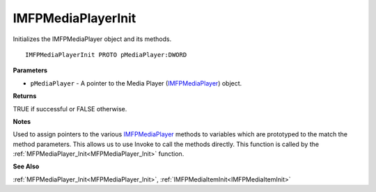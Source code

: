 .. _IMFPMediaPlayerInit:

===================
IMFPMediaPlayerInit
===================

Initializes the IMFPMediaPlayer object and its methods.

::

   IMFPMediaPlayerInit PROTO pMediaPlayer:DWORD


**Parameters**

* ``pMediaPlayer`` - A pointer to the Media Player (`IMFPMediaPlayer <https://learn.microsoft.com/en-us/previous-versions/windows/desktop/api/mfplay/nn-mfplay-imfpmediaplayer>`_) object.


**Returns**

TRUE if successful or FALSE otherwise.


**Notes**

Used to assign pointers to the various `IMFPMediaPlayer <https://learn.microsoft.com/en-us/previous-versions/windows/desktop/api/mfplay/nn-mfplay-imfpmediaplayer>`_ methods to variables which are prototyped to the match the method parameters. This allows us to use Invoke to call the methods directly. This function is called by the :ref:`MFPMediaPlayer_Init<MFPMediaPlayer_Init>` function.


**See Also**

:ref:`MFPMediaPlayer_Init<MFPMediaPlayer_Init>`, :ref:`IMFPMediaItemInit<IMFPMediaItemInit>`

